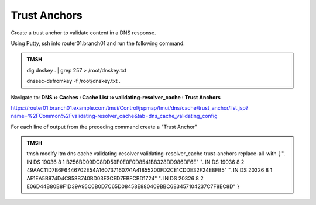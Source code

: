 Trust Anchors
########################################

Create a trust anchor to validate content in a DNS response.

Using Putty, ssh into router01.branch01 and run the following command:

.. admonition:: TMSH

   dig dnskey . | grep 257 > /root/dnskey.txt

   dnssec-dsfromkey -f /root/dnskey.txt .

.. image:: /_static/class2/trusted-anchors-cli.png

Navigate to: **DNS  ››  Caches : Cache List  ››  validating-resolver_cache : Trust Anchors**

https://router01.branch01.example.com/tmui/Control/jspmap/tmui/dns/cache/trust_anchor/list.jsp?name=%2FCommon%2Fvalidating-resolver_cache&tab=dns_cache_validating_config

.. image:: /_static/class2/trust-anchor.png

For each line of output from the preceding command create a "Trust Anchor"

.. image:: /_static/class2/trust-ancor-1.png

.. image:: /_static/class2/trusted-anchors-done.png


.. admonition:: TMSH

   tmsh modify ltm dns cache validating-resolver validating-resolver_cache trust-anchors replace-all-with { \". IN DS 19036 8 1 B256BD09DC8DD59F0E0F0D8541B8328DD986DF6E\" \". IN DS 19036 8 2 49AAC11D7B6F6446702E54A1607371607A1A41855200FD2CE1CDDE32F24E8FB5\" \". IN DS 20326 8 1 AE1EA5B974D4C858B740BD03E3CED7EBFCBD1724\" \". IN DS 20326 8 2 E06D44B80B8F1D39A95C0B0D7C65D08458E880409BBC683457104237C7F8EC8D\" }

